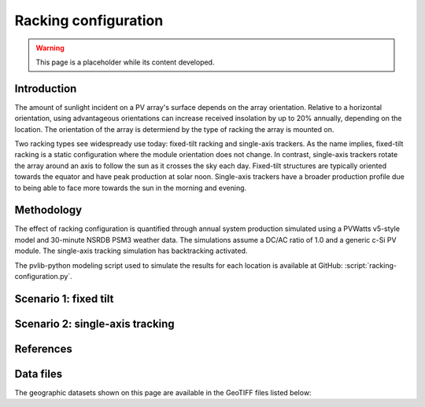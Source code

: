 
.. map-header::


Racking configuration
=====================

.. warning::
    This page is a placeholder while its content developed.


Introduction
------------

The amount of sunlight incident on a PV array's surface depends on the array
orientation.  Relative to a horizontal orientation, using advantageous
orientations can increase received insolation by up to 20% annually, depending
on the location.  The orientation of the array is determiend by the type of racking
the array is mounted on.

Two racking types see widespready use today: fixed-tilt racking and
single-axis trackers.  As the name implies, fixed-tilt racking is a static
configuration where the module orientation does not change.  In contrast,
single-axis trackers rotate the array around an axis to follow the sun
as it crosses the sky each day.  Fixed-tilt structures are typically
oriented towards the equator and have peak production at solar noon.
Single-axis trackers have a broader production profile due to being able
to face more towards the sun in the morning and evening.


Methodology
-----------

The effect of racking configuration is quantified through annual system
production simulated using a PVWatts v5-style model and 30-minute NSRDB PSM3
weather data.  The simulations assume a DC/AC ratio of 1.0 and a generic
c-Si PV module.  The single-axis tracking simulation has backtracking activated.

The pvlib-python modeling script used to simulate the results for each
location is available at GitHub: :script:`racking-configuration.py`.


Scenario 1: fixed tilt
----------------------

.. map-widget:: 
   :colorscale_name: Viridis
   :short_description: Transposition Gain [%]
   :layers_title: Array tilt:

    racking-configuration/FT_20_US_2020.tiff : 20 degrees
    racking-configuration/FT_lat_US_2020.tiff : Latitude



Scenario 2: single-axis tracking
--------------------------------

.. map-widget:: 
   :colorscale_name: Viridis
   :short_description: Transposition Gain [%]

    racking-configuration/SAT_0_4_US_2020.tiff : SAT



References
----------

.. .. bibliography::
..    :list: enumerated
..    :filter: False 

   


Data files
----------

The geographic datasets shown on this page are available in the GeoTIFF
files listed below:

.. geotiff-index::
    :pattern: geotiffs/racking-configuration/*.tiff

